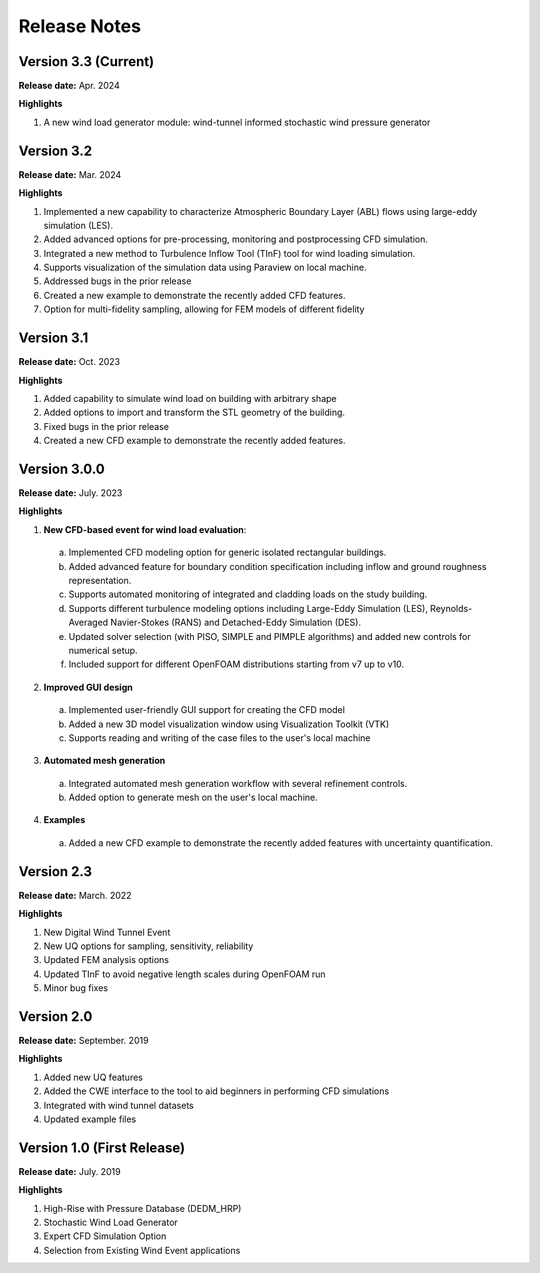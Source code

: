 .. _lbl-release_weuq:
.. role:: blue

*************
Release Notes
*************


Version 3.3 (Current)
-----------------------

**Release date:** Apr. 2024

**Highlights**

#. A new wind load generator module: wind-tunnel informed stochastic wind pressure generator
   
Version 3.2
-----------

**Release date:** Mar. 2024

**Highlights**

#. Implemented a new capability to characterize Atmospheric Boundary Layer (ABL) flows using large-eddy simulation (LES).
#. Added advanced options for pre-processing, monitoring and postprocessing CFD simulation.
#. Integrated a new method to Turbulence Inflow Tool (TInF) tool for wind loading simulation.
#. Supports visualization of the simulation data using Paraview on local machine. 
#. Addressed bugs in the prior release 
#. Created a new example to demonstrate the recently added CFD features.
#. Option for multi-fidelity sampling, allowing for FEM models of different fidelity


Version 3.1
-----------

**Release date:** Oct. 2023

**Highlights**

#. Added capability to simulate wind load on building with arbitrary shape
#. Added options to import and transform the STL geometry of the building.
#. Fixed bugs in the prior release 
#. Created a new CFD example to demonstrate the recently added features. 


Version 3.0.0
---------------

**Release date:** July. 2023

**Highlights**

1. **New CFD-based event for wind load evaluation**: 
  a. Implemented CFD modeling option for generic isolated rectangular buildings.
  b. Added advanced feature for boundary condition specification including inflow and ground roughness representation.  
  c. Supports automated monitoring of integrated and cladding loads on the study building.   
  d. Supports different turbulence modeling options including Large-Eddy Simulation (LES), Reynolds-Averaged Navier-Stokes (RANS) and Detached-Eddy Simulation (DES).
  e. Updated solver selection (with PISO, SIMPLE and PIMPLE algorithms) and added new controls for numerical setup.  
  f. Included support for different OpenFOAM distributions starting from v7 up to v10.


2. **Improved GUI design** 
  a. Implemented user-friendly GUI support for creating the CFD model
  b. Added a new 3D model visualization window using Visualization Toolkit (VTK)
  c. Supports reading and writing of the case files to the user's local machine 

3. **Automated mesh generation** 
  a. Integrated automated mesh generation workflow with several refinement controls.  
  b. Added option to generate mesh on the user's local machine. 
  

4. **Examples** 
  a. Added a new CFD example to demonstrate the recently added features with uncertainty quantification. 



Version 2.3
-------------

**Release date:** March. 2022

**Highlights**

#. New Digital Wind Tunnel Event
#. New UQ options for sampling, sensitivity, reliability
#. Updated FEM analysis options
#. Updated TInF to avoid negative length scales during OpenFOAM run 
#. Minor bug fixes


Version 2.0
----------------

**Release date:** September. 2019

**Highlights**

#. Added new UQ features
#. Added the CWE interface to the tool to aid beginners in performing CFD simulations
#. Integrated with wind tunnel datasets
#. Updated example files



Version 1.0 (First Release)
-------------------

**Release date:** July. 2019

**Highlights**

#. High-Rise with Pressure Database (DEDM_HRP)
#. Stochastic Wind Load Generator 
#. Expert CFD Simulation Option
#. Selection from Existing Wind Event applications
